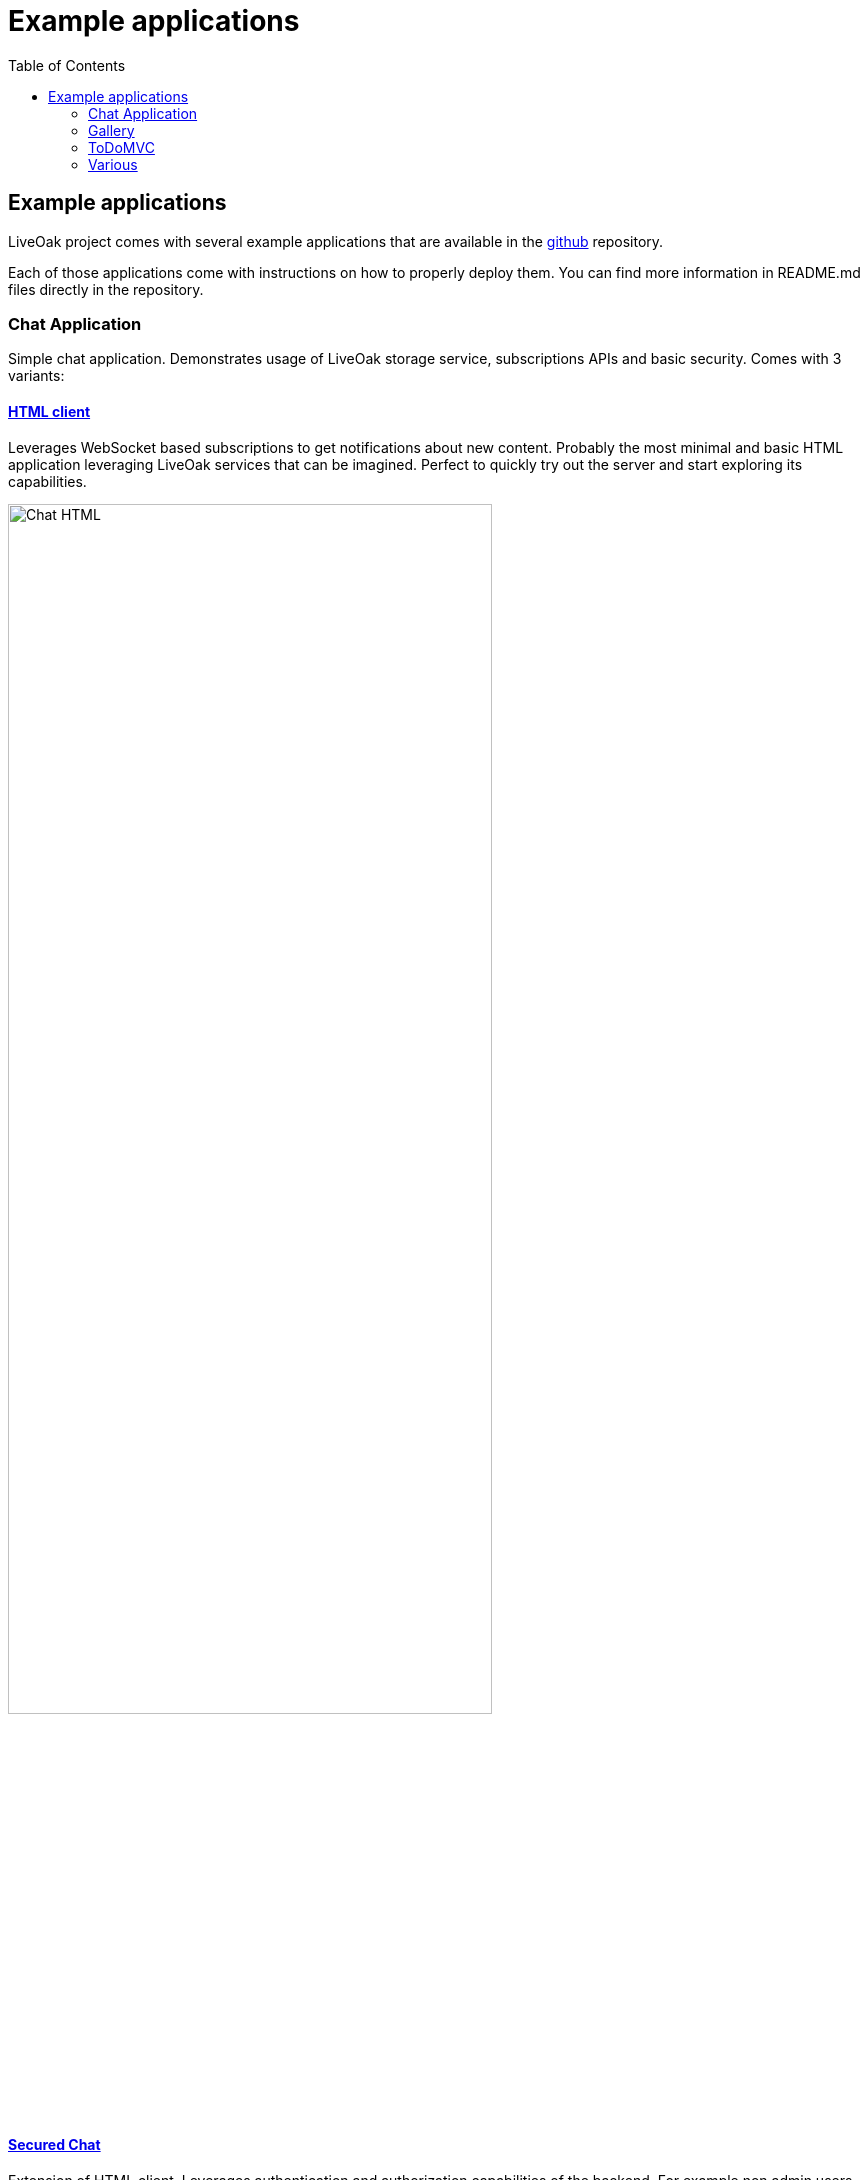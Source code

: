 = Example applications
:awestruct-layout: two-column
:toc:

toc::[]

== Example applications

LiveOak project comes with several example applications that are available in the
link:https://github.com/liveoak-io/liveoak-examples[github] repository.

Each of those applications come with instructions on how to properly deploy them. You can find more information in
README.md files directly in the repository.

=== Chat Application

//TODO: screenshots

Simple chat application. Demonstrates usage of LiveOak storage service, subscriptions APIs and basic security.
Comes with 3 variants:



==== link:https://github.com/liveoak-io/liveoak-examples/tree/master/chat/chat-html[HTML client]

Leverages WebSocket based
subscriptions to get notifications about new content. Probably the most minimal and basic HTML application leveraging
LiveOak services that can be imagined. Perfect to quickly try out the server and start exploring its capabilities.

image::guides/chat_html.png[Chat HTML, 75%, align="center"]

==== link:https://github.com/liveoak-io/liveoak-examples/tree/master/chat/chat-html-secured[Secured Chat]

Extension of HTML client. Leverages authentication and authorization capabilities of the backend. For example non admin users have only access to content
 of theirs conversations, while admin user can access all of the data.

==== link:https://github.com/liveoak-io/liveoak-examples/tree/master/chat/chat-android[Android client]

Native android application
implemented purely using Android SDK. Leverages native push notifications (Google Cloud Messaging) to display new content.
Requires external
link:http://aerogear.org/docs/specs/aerogear-server-push/[AeroGear UnifiedPush Server] instance and quite a few
 manual configuration steps to work.

image:guides/chat_android.png[LiveOak Chat for Android, 50%, align="center"]


=== Gallery

Simple gallery application allowing browsing and uploading photos. Demonstrates binary data storage capabilities of LiveOak APIs

==== link:https://https://github.com/liveoak-io/liveoak-examples/tree/master/gallery[HTML client]

image::guides/gallery_web.png[Gallery Web - desktop, 75%, align="center"]

==== link:https://github.com/liveoak-io/liveoak-examples/tree/master/gallery-cordova[Android client]

Implemented using Apache Cordova

image::guides/gallery_web_on_android.png[Gallery Web - on Android device, 75%, align="center"]


=== ToDoMVC

Variant of famous link:http://todomvc.com[ToDoMVC] example implemented using LiveOak as a backend. Besides using storage service
it also demonstrates basic security policies by restricting access to particular task lists.


==== link:https://github.com/liveoak-io/liveoak-examples/tree/master/todomvc[HTML Client] +

image::guides/todomvc_see_all_bob.png[Bob the admin, 75%, align="center"]

==== link:https://github.com/liveoak-io/liveoak-examples/tree/master/todomvc-cordova[Android client]
Implemented using Apache Cordova

image::guides/todomvc_android_todos.png[TodoMVC Android - Todos, 75%, align="center"]



=== Various

==== link:https://github.com/liveoak-io/liveoak-examples/tree/master/auth[Authentication]

Demonstrates some basic functionalityrelated to authentication to Keycloak/Liveoak. It's simple Javascript application, which can be used to login into Keycloak
and obtain OAuth access token in JWT format from Keycloak.


